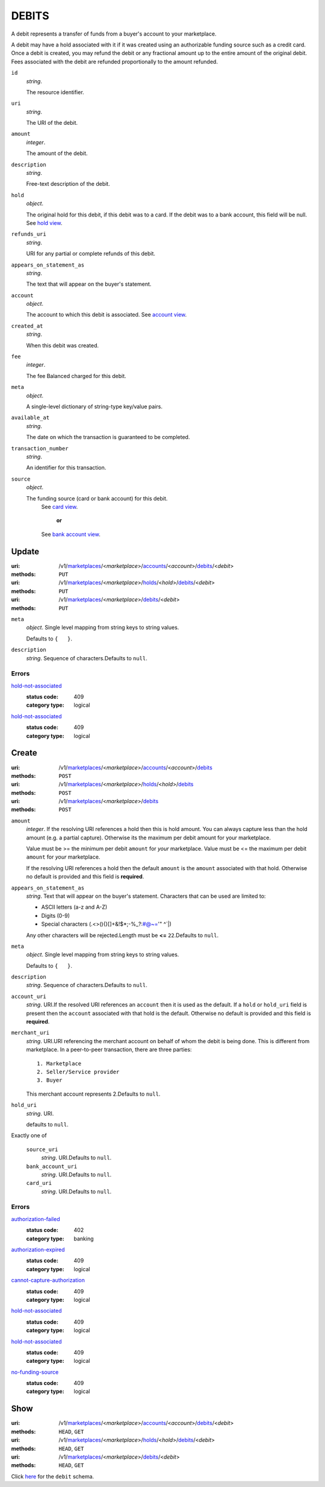 ======
DEBITS
======

A debit represents a transfer of funds from a buyer's account to your
marketplace.

A debit may have a hold associated with it if it was created using an
authorizable funding source such as a credit card. Once a debit is
created, you may refund the debit or any fractional amount up to the
entire amount of the original debit. Fees associated with the debit are
refunded proportionally to the amount refunded.

.. _debit-view:

``id``
    *string*.

    The resource identifier.

``uri``
    *string*.

    The URI of the debit.

``amount``
    *integer*.

    The amount of the debit.

``description``
    *string*.

    Free-text description of the debit.

``hold``
    *object*.

    The original hold for this debit, if this debit was to a card.
    If the debit was to a bank account, this field will be null.
    See `hold view
    <./holds.rst#hold-view>`_.

``refunds_uri``
    *string*.

    URI for any partial or complete refunds of this debit.

``appears_on_statement_as``
    *string*.

    The text that will appear on the buyer's statement.

``account``
    *object*.

    The account to which this debit is associated.
    See `account view
    <./accounts.rst#account-view>`_.

``created_at``
    *string*.

    When this debit was created.

``fee``
    *integer*.

    The fee Balanced charged for this debit.

``meta``
    *object*.

    A single-level dictionary of string-type key/value pairs.

``available_at``
    *string*.

    The date on which the transaction is guaranteed to be completed.

``transaction_number``
    *string*.

    An identifier for this transaction.

``source``
    *object*.

    The funding source (card or bank account) for this debit.
        See `card view
        <./cards.rst#card-view>`_.
            **or**
        See `bank account view
        <./bank_accounts.rst#bank-account-view>`_.



Update
======

:uri: /v1/`marketplaces <./marketplaces.rst>`_/<*marketplace*>/`accounts <./accounts.rst>`_/<*account*>/`debits <./debits.rst>`_/<*debit*>
:methods: ``PUT``
:uri: /v1/`marketplaces <./marketplaces.rst>`_/<*marketplace*>/`holds <./holds.rst>`_/<*hold*>/`debits <./debits.rst>`_/<*debit*>
:methods: ``PUT``
:uri: /v1/`marketplaces <./marketplaces.rst>`_/<*marketplace*>/`debits <./debits.rst>`_/<*debit*>
:methods: ``PUT``

.. _debit-update-form:

``meta``
    *object*. Single level mapping from string keys to string values.

    Defaults to ``{   }``.


``description``
    *string*. Sequence of characters.Defaults to ``null``.


.. _debit-update-errors:

Errors
------

`hold-not-associated <'../errors.rst'#hold-not-associated>`_
    :status code: 409
    :category type: logical

`hold-not-associated <'../errors.rst'#hold-not-associated>`_
    :status code: 409
    :category type: logical



Create
======

:uri: /v1/`marketplaces <./marketplaces.rst>`_/<*marketplace*>/`accounts <./accounts.rst>`_/<*account*>/`debits <./debits.rst>`_
:methods: ``POST``
:uri: /v1/`marketplaces <./marketplaces.rst>`_/<*marketplace*>/`holds <./holds.rst>`_/<*hold*>/`debits <./debits.rst>`_
:methods: ``POST``
:uri: /v1/`marketplaces <./marketplaces.rst>`_/<*marketplace*>/`debits <./debits.rst>`_
:methods: ``POST``

.. _debit-create-form:

``amount``
    *integer*. If the resolving URI references a hold then this is hold amount. You can
    always capture less than the hold amount (e.g. a partial capture).
    Otherwise its the maximum per debit amount for your marketplace.

    Value must be >= the minimum per debit ``amount`` for *your*
    marketplace. Value must be <= the maximum per debit ``amount`` for *your*
    marketplace.

    If the resolving URI references a hold then the default ``amount``
    is the ``amount`` associated with that hold. Otherwise no default
    is provided and this field is **required**.


``appears_on_statement_as``
    *string*. Text that will appear on the buyer's statement. Characters that can be
    used are limited to:

    - ASCII letters (a-z and A-Z)
    - Digits (0-9)
    - Special characters (.<>(){}[]+&!$*;-%_?:#@~='" ^\`|)

    Any other characters will be rejected.Length must be **<=** ``22``.Defaults to ``null``.


``meta``
    *object*. Single level mapping from string keys to string values.

    Defaults to ``{   }``.


``description``
    *string*. Sequence of characters.Defaults to ``null``.


``account_uri``
    *string*. URI.If the resolved URI references an ``account`` then it is used as
    the default. If a ``hold`` or ``hold_uri`` field is present then the
    ``account`` associated with that hold is the default. Otherwise no
    default is provided and this field is **required**.


``merchant_uri``
    *string*. URI.URI referencing the merchant account on behalf of whom the
    debit is being done. This is different from marketplace.
    In a peer-to-peer transaction, there are three parties::
        1. Marketplace
        2. Seller/Service provider
        3. Buyer

    This merchant account represents 2.Defaults to ``null``.


``hold_uri``
    *string*. URI.

    .. note:
       If no ``hold`` is provided one my be generated and captured if the
       source is a card.If the resolved URI references a ``hold`` it will be used. Otherwise
    defaults to ``null``.


Exactly one of

    ``source_uri``
        *string*. URI.Defaults to ``null``.


    ``bank_account_uri``
        *string*. URI.Defaults to ``null``.


    ``card_uri``
        *string*. URI.Defaults to ``null``.


.. _debit-create-errors:

Errors
------

`authorization-failed <'../errors.rst'#authorization-failed>`_
    :status code: 402
    :category type: banking

`authorization-expired <'../errors.rst'#authorization-expired>`_
    :status code: 409
    :category type: logical

`cannot-capture-authorization <'../errors.rst'#cannot-capture-authorization>`_
    :status code: 409
    :category type: logical

`hold-not-associated <'../errors.rst'#hold-not-associated>`_
    :status code: 409
    :category type: logical

`hold-not-associated <'../errors.rst'#hold-not-associated>`_
    :status code: 409
    :category type: logical

`no-funding-source <'../errors.rst'#no-funding-source>`_
    :status code: 409
    :category type: logical



Show
====

:uri: /v1/`marketplaces <./marketplaces.rst>`_/<*marketplace*>/`accounts <./accounts.rst>`_/<*account*>/`debits <./debits.rst>`_/<*debit*>
:methods: ``HEAD``, ``GET``
:uri: /v1/`marketplaces <./marketplaces.rst>`_/<*marketplace*>/`holds <./holds.rst>`_/<*hold*>/`debits <./debits.rst>`_/<*debit*>
:methods: ``HEAD``, ``GET``
:uri: /v1/`marketplaces <./marketplaces.rst>`_/<*marketplace*>/`debits <./debits.rst>`_/<*debit*>
:methods: ``HEAD``, ``GET``

Click `here <./debits.rst#debit-view>`_ for the ``debit`` schema.



